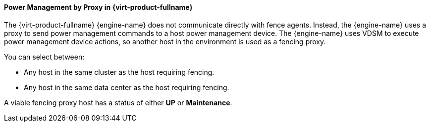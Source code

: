 :_content-type: CONCEPT
[id="Power_Management_by_Proxy_in_Red_Hat_Enterprise_Virtualization"]
==== Power Management by Proxy in {virt-product-fullname}

The {virt-product-fullname} {engine-name} does not communicate directly with fence agents. Instead, the {engine-name} uses a proxy to send power management commands to a host power management device. The {engine-name} uses VDSM to execute power management device actions, so another host in the environment is used as a fencing proxy.

You can select between:


* Any host in the same cluster as the host requiring fencing.

* Any host in the same data center as the host requiring fencing.

A viable fencing proxy host has a status of either *UP* or *Maintenance*.
